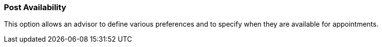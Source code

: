 === Post Availability

This option allows an advisor to define various preferences and to specify when they are available for appointments.